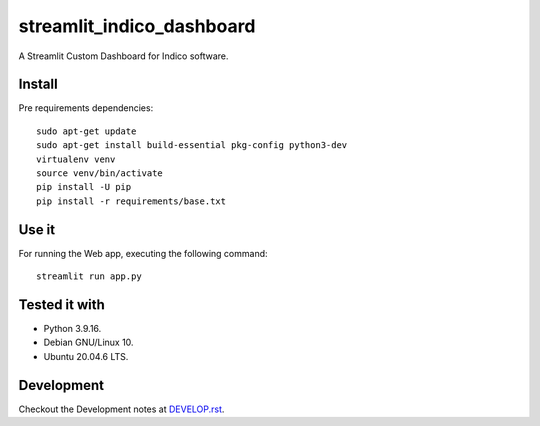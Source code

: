 ==========================
streamlit_indico_dashboard
==========================

A Streamlit Custom Dashboard for Indico software.


Install
=======

Pre requirements dependencies:

::

    sudo apt-get update
    sudo apt-get install build-essential pkg-config python3-dev
    virtualenv venv
    source venv/bin/activate
    pip install -U pip
    pip install -r requirements/base.txt


Use it
======

For running the Web app, executing the following command:

::

    streamlit run app.py


Tested it with
==============

- Python 3.9.16.

- Debian GNU/Linux 10.

- Ubuntu 20.04.6 LTS.


Development
===========

Checkout the Development notes at `DEVELOP.rst <doc/DEVELOP.rst>`_.
